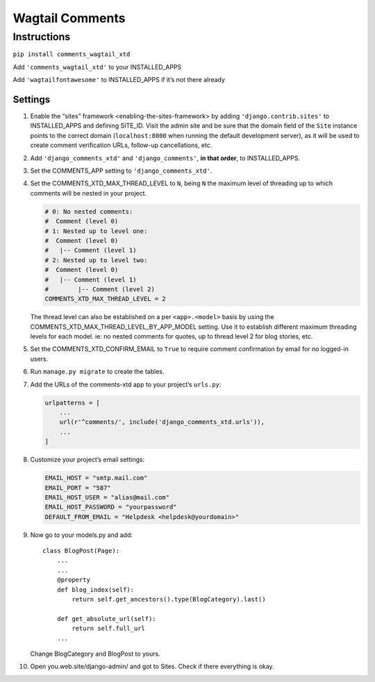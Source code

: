 Wagtail Comments
================

Instructions
------------

``pip install comments_wagtail_xtd``

Add ``'comments_wagtail_xtd'`` to your INSTALLED_APPS

Add ``'wagtailfontawesome'`` to INSTALLED_APPS if it’s not there already

Settings
~~~~~~~~

1.  Enable the “sites” framework <enabling-the-sites-framework> by
    adding ``'django.contrib.sites'`` to INSTALLED_APPS and defining
    SITE_ID. Visit the admin site and be sure that the domain field of
    the ``Site`` instance points to the correct domain
    (``localhost:8000`` when running the default development server), as
    it will be used to create comment verification URLs, follow-up
    cancellations, etc.
2.  Add ``'django_comments_xtd'`` and ``'django_comments'``, **in that
    order**, to INSTALLED_APPS.
3.  Set the COMMENTS_APP setting to ``'django_comments_xtd'``.
4.  Set the COMMENTS_XTD_MAX_THREAD_LEVEL to ``N``, being ``N`` the
    maximum level of threading up to which comments will be nested in
    your project.

    .. code:: sourcecode

       # 0: No nested comments:
       #  Comment (level 0)
       # 1: Nested up to level one:
       #  Comment (level 0)
       #   |-- Comment (level 1)
       # 2: Nested up to level two:
       #  Comment (level 0)
       #   |-- Comment (level 1)
       #        |-- Comment (level 2)
       COMMENTS_XTD_MAX_THREAD_LEVEL = 2

    The thread level can also be established on a per ``<app>.<model>``
    basis by using the COMMENTS_XTD_MAX_THREAD_LEVEL_BY_APP_MODEL
    setting. Use it to establish different maximum threading levels for
    each model. ie: no nested comments for quotes, up to thread level 2
    for blog stories, etc.

5.  Set the COMMENTS_XTD_CONFIRM_EMAIL to ``True`` to require comment
    confirmation by email for no logged-in users.
6.  Run ``manage.py migrate`` to create the tables.
7.  Add the URLs of the comments-xtd app to your project’s ``urls.py``:

    .. code:: sourcecode

       urlpatterns = [
           ...
           url(r'^comments/', include('django_comments_xtd.urls')),
           ...
       ]

8.  Customize your project’s email settings:

    .. code:: sourcecode

       EMAIL_HOST = "smtp.mail.com"
       EMAIL_PORT = "587"
       EMAIL_HOST_USER = "alias@mail.com"
       EMAIL_HOST_PASSWORD = "yourpassword"
       DEFAULT_FROM_EMAIL = "Helpdesk <helpdesk@yourdomain>"

9.  Now go to your models.py and add:

    ::

       class BlogPost(Page):
           ...
           ...
           @property
           def blog_index(self):
               return self.get_ancestors().type(BlogCategory).last()

           def get_absolute_url(self):
               return self.full_url
           ...

    Change BlogCategory and BlogPost to yours.

10. Open you.web.site/django-admin/ and got to Sites. Check if there
    everything is okay.